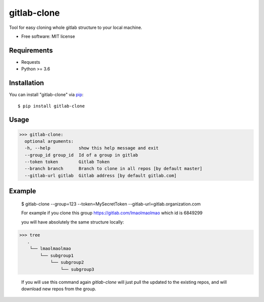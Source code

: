 =================
gitlab-clone
=================


Tool for easy cloning whole gitlab structure to your local machine.


* Free software: MIT license



Requirements
------------

* Requests
* Python >= 3.6


Installation
------------

You can install "gitlab-clone" via `pip`_::

    $ pip install gitlab-clone


Usage
-----


>>> gitlab-clone:
  optional arguments:
  -h, --help           show this help message and exit
  --group_id group_id  Id of a group in gitlab
  --token token        Gitlab Token
  --branch branch      Branch to clone in all repos [by default master]
  --gitlab-url gitlab  Gitlab address [by default gitlab.com]


Example
-------

    $  gitlab-clone --group=123 --token=MySecretToken --gitlab-url=gitlab.organization.com

    For example if you clone this group https://gitlab.com/lmaolmaolmao which id is 6849299

    you will have absolutely the same structure locally:

    .. image:: https://github.com/ArseniyAntonov/gitlab-group-clone/raw/master/img/tree.png

>>> tree
   .
    └── lmaolmaolmao
        └── subgroup1
            └── subgroup2
                └── subgroup3

    If you will use this command again `gitlab-clone` will just pull the updated to the existing repos, and will download new repos from the group.


.. _`pip`: https://pypi.python.org/pypi/pip/
